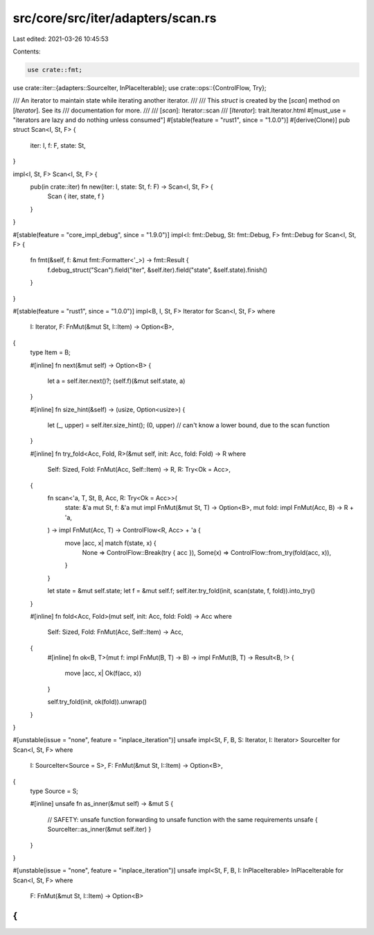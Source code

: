 src/core/src/iter/adapters/scan.rs
==================================

Last edited: 2021-03-26 10:45:53

Contents:

.. code-block:: rs

    use crate::fmt;
use crate::iter::{adapters::SourceIter, InPlaceIterable};
use crate::ops::{ControlFlow, Try};

/// An iterator to maintain state while iterating another iterator.
///
/// This `struct` is created by the [`scan`] method on [`Iterator`]. See its
/// documentation for more.
///
/// [`scan`]: Iterator::scan
/// [`Iterator`]: trait.Iterator.html
#[must_use = "iterators are lazy and do nothing unless consumed"]
#[stable(feature = "rust1", since = "1.0.0")]
#[derive(Clone)]
pub struct Scan<I, St, F> {
    iter: I,
    f: F,
    state: St,
}

impl<I, St, F> Scan<I, St, F> {
    pub(in crate::iter) fn new(iter: I, state: St, f: F) -> Scan<I, St, F> {
        Scan { iter, state, f }
    }
}

#[stable(feature = "core_impl_debug", since = "1.9.0")]
impl<I: fmt::Debug, St: fmt::Debug, F> fmt::Debug for Scan<I, St, F> {
    fn fmt(&self, f: &mut fmt::Formatter<'_>) -> fmt::Result {
        f.debug_struct("Scan").field("iter", &self.iter).field("state", &self.state).finish()
    }
}

#[stable(feature = "rust1", since = "1.0.0")]
impl<B, I, St, F> Iterator for Scan<I, St, F>
where
    I: Iterator,
    F: FnMut(&mut St, I::Item) -> Option<B>,
{
    type Item = B;

    #[inline]
    fn next(&mut self) -> Option<B> {
        let a = self.iter.next()?;
        (self.f)(&mut self.state, a)
    }

    #[inline]
    fn size_hint(&self) -> (usize, Option<usize>) {
        let (_, upper) = self.iter.size_hint();
        (0, upper) // can't know a lower bound, due to the scan function
    }

    #[inline]
    fn try_fold<Acc, Fold, R>(&mut self, init: Acc, fold: Fold) -> R
    where
        Self: Sized,
        Fold: FnMut(Acc, Self::Item) -> R,
        R: Try<Ok = Acc>,
    {
        fn scan<'a, T, St, B, Acc, R: Try<Ok = Acc>>(
            state: &'a mut St,
            f: &'a mut impl FnMut(&mut St, T) -> Option<B>,
            mut fold: impl FnMut(Acc, B) -> R + 'a,
        ) -> impl FnMut(Acc, T) -> ControlFlow<R, Acc> + 'a {
            move |acc, x| match f(state, x) {
                None => ControlFlow::Break(try { acc }),
                Some(x) => ControlFlow::from_try(fold(acc, x)),
            }
        }

        let state = &mut self.state;
        let f = &mut self.f;
        self.iter.try_fold(init, scan(state, f, fold)).into_try()
    }

    #[inline]
    fn fold<Acc, Fold>(mut self, init: Acc, fold: Fold) -> Acc
    where
        Self: Sized,
        Fold: FnMut(Acc, Self::Item) -> Acc,
    {
        #[inline]
        fn ok<B, T>(mut f: impl FnMut(B, T) -> B) -> impl FnMut(B, T) -> Result<B, !> {
            move |acc, x| Ok(f(acc, x))
        }

        self.try_fold(init, ok(fold)).unwrap()
    }
}

#[unstable(issue = "none", feature = "inplace_iteration")]
unsafe impl<St, F, B, S: Iterator, I: Iterator> SourceIter for Scan<I, St, F>
where
    I: SourceIter<Source = S>,
    F: FnMut(&mut St, I::Item) -> Option<B>,
{
    type Source = S;

    #[inline]
    unsafe fn as_inner(&mut self) -> &mut S {
        // SAFETY: unsafe function forwarding to unsafe function with the same requirements
        unsafe { SourceIter::as_inner(&mut self.iter) }
    }
}

#[unstable(issue = "none", feature = "inplace_iteration")]
unsafe impl<St, F, B, I: InPlaceIterable> InPlaceIterable for Scan<I, St, F> where
    F: FnMut(&mut St, I::Item) -> Option<B>
{
}


